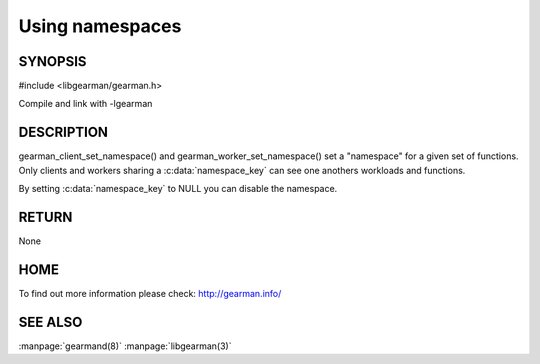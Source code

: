 ================ 
Using namespaces 
================

--------
SYNOPSIS
--------

#include <libgearman/gearman.h>

.. c:function:: void gearman_client_set_namespace(gearman_client_st *self, const char *namespace_key, size_t namespace_key_size)

.. c:function:: void gearman_worker_set_namespace(gearman_worker_st *self, const char *namespace_key, size_t namespace_key_size) 

Compile and link with -lgearman

-----------
DESCRIPTION
-----------

gearman_client_set_namespace() and gearman_worker_set_namespace() set a "namespace" for a given set of functions. Only clients and workers sharing a :c:data:`namespace_key` can
see one anothers workloads and functions.

By setting :c:data:`namespace_key` to NULL you can disable the namespace.

------
RETURN
------

None

----
HOME
----

To find out more information please check:
`http://gearman.info/ <http://gearman.info/>`_


--------
SEE ALSO
--------

:manpage:`gearmand(8)` :manpage:`libgearman(3)`
